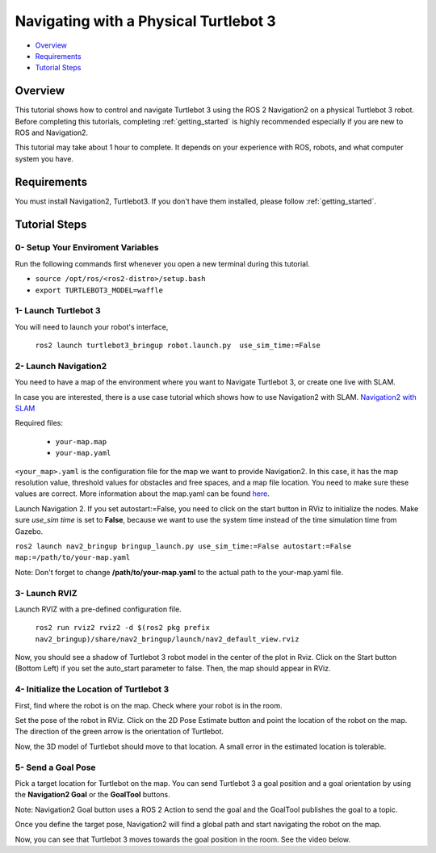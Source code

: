 .. _navigation2-on-real-turtlebot3:

Navigating with a Physical Turtlebot 3
**************************************

- `Overview`_
- `Requirements`_
- `Tutorial Steps`_

.. raw:: html

    <h1 align="center">
      <div style="position: relative; padding-bottom: 0%; overflow: hidden; max-width: 100%; height: auto;">
        <iframe width="700" height="450" src="https://www.youtube.com/embed/ZeCds7Sv-5Q?autoplay=1" frameborder="0" allow="accelerometer; autoplay; encrypted-media; gyroscope; picture-in-picture" allowfullscreen></iframe>
      </div>
    </h1>

Overview
========

This tutorial shows how to control and navigate Turtlebot 3 using the ROS 2 Navigation2 on a physical Turtlebot 3 robot.
Before completing this tutorials, completing :ref:`getting_started` is highly recommended especially if you are new to ROS and Navigation2.

This tutorial may take about 1 hour to complete. 
It depends on your experience with ROS, robots, and what computer system you have.

Requirements
============

You must install Navigation2, Turtlebot3.
If you don't have them installed, please follow :ref:`getting_started`.

Tutorial Steps
==============

0- Setup Your Enviroment Variables
----------------------------------

Run the following commands first whenever you open a new terminal during this tutorial.

- ``source /opt/ros/<ros2-distro>/setup.bash``
- ``export TURTLEBOT3_MODEL=waffle``

1- Launch Turtlebot 3
---------------------

You will need to launch your robot's interface,

  ``ros2 launch turtlebot3_bringup robot.launch.py  use_sim_time:=False``

2- Launch Navigation2
---------------------

You need to have a map of the environment where you want to Navigate Turtlebot 3, or create one live with SLAM.

In case you are interested, there is a use case tutorial which shows how to use Navigation2 with SLAM.
`Navigation2 with SLAM <https://github.com/ros-planning/navigation2/blob/main/doc/use_cases/navigation_with_slam.md>`_

Required files:

   - ``your-map.map``
   - ``your-map.yaml``

``<your_map>.yaml`` is the configuration file for the map we want to provide Navigation2.
In this case, it has the map resolution value, threshold values for obstacles and free spaces, and a map file location.
You need to make sure these values are correct.
More information about the map.yaml can be found `here <http://wiki.ros.org/map_server>`_.

Launch Navigation 2. If you set autostart:=False, you need to click on the start button in RViz to initialize the nodes.
Make sure `use_sim time` is set to **False**, because we want to use the system time instead of the time simulation time from Gazebo.

``ros2 launch nav2_bringup bringup_launch.py use_sim_time:=False autostart:=False map:=/path/to/your-map.yaml``

Note: Don't forget to change **/path/to/your-map.yaml** to the actual path to the your-map.yaml file.

3-  Launch RVIZ
---------------

Launch RVIZ with a pre-defined configuration file.

  ``ros2 run rviz2 rviz2 -d $(ros2 pkg prefix nav2_bringup)/share/nav2_bringup/launch/nav2_default_view.rviz``

Now, you should see a shadow of Turtlebot 3 robot model in the center of the plot in Rviz.
Click on the Start button (Bottom Left) if you set the auto_start parameter to false.
Then, the map should appear in RViz.

.. image:: images/Navigation2_on_real_Turtlebot3/rviz_after_launch_view.png
    :width: 48%
.. image:: images/Navigation2_on_real_Turtlebot3/rviz_slam_map_view.png
    :width: 45%

4- Initialize the Location of Turtlebot 3
-----------------------------------------

First, find where the robot is on the map. Check where your robot is in the room.

Set the pose of the robot in RViz.
Click on the 2D Pose Estimate button and point the location of the robot on the map. 
The direction of the green arrow is the orientation of Turtlebot.

.. image:: images/Navigation2_on_real_Turtlebot3/rviz_set_initial_pose.png
    :width: 700px
    :align: center
    :alt: Set initial pose in RViz

Now, the 3D model of Turtlebot should move to that location. 
A small error in the estimated location is tolerable.

5-  Send a Goal Pose
--------------------

Pick a target location for Turtlebot on the map. 
You can send Turtlebot 3 a goal position and a goal orientation by using the **Navigation2 Goal** or the **GoalTool** buttons.

Note: Navigation2 Goal button uses a ROS 2 Action to send the goal and the GoalTool publishes the goal to a topic.

.. image:: images/Navigation2_on_real_Turtlebot3/rviz_send_goal.png
    :width: 700px
    :align: center
    :alt: Send goal pose in RViz

Once you define the target pose,  Navigation2 will find a global path and start navigating the robot on the map.

.. image:: images/Navigation2_on_real_Turtlebot3/rviz_robot_navigating.png
    :width: 700px
    :align: center
    :alt: Robot navigating in RViz

Now, you can see that Turtlebot 3 moves towards the goal position in the room. See the video below.
